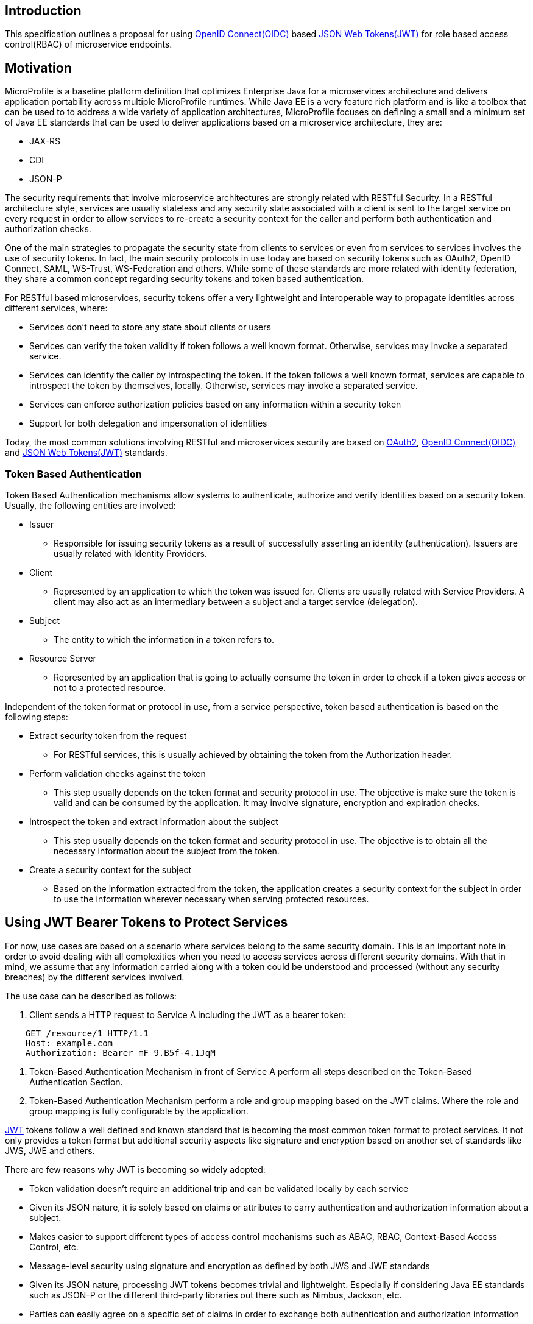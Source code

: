 //
// Copyright (c) 2016-2017 Eclipse Microprofile Contributors:
// Red Hat
//
// Licensed under the Apache License, Version 2.0 (the "License");
// you may not use this file except in compliance with the License.
// You may obtain a copy of the License at
//
//     http://www.apache.org/licenses/LICENSE-2.0
//
// Unless required by applicable law or agreed to in writing, software
// distributed under the License is distributed on an "AS IS" BASIS,
// WITHOUT WARRANTIES OR CONDITIONS OF ANY KIND, either express or implied.
// See the License for the specific language governing permissions and
// limitations under the License.
//

## Introduction
This specification outlines a proposal for using http://openid.net/connect/[OpenID Connect(OIDC)] based
https://tools.ietf.org/html/rfc7519[JSON Web Tokens(JWT)] for role based access control(RBAC) of microservice endpoints.


## Motivation
MicroProfile is a baseline platform definition that optimizes Enterprise Java for a microservices architecture and delivers
application portability across multiple MicroProfile runtimes. While Java EE is a very feature rich platform and is like a
toolbox that can be used to to address a wide variety of application architectures, MicroProfile focuses on defining a small
and a minimum set of Java EE standards that can be used to deliver applications based on a microservice architecture, they are:

* JAX-RS
* CDI
* JSON-P

The security requirements that involve microservice architectures are strongly related with RESTful Security. In a RESTful
architecture style, services are usually stateless and any security state associated with a client is sent to the target
service on every request in order to allow services to re-create a security context for the caller and perform both
authentication and authorization checks.

One of the main strategies to propagate the security state from clients to services or even from services to services involves
the use of security tokens. In fact, the main security protocols in use today are based on security tokens such as OAuth2,
OpenID Connect, SAML, WS-Trust, WS-Federation and others. While some of these standards are more related with identity
federation, they share a common concept regarding security tokens and token based authentication.

For RESTful based microservices, security tokens offer a very lightweight and interoperable way to propagate identities across
different services, where:

* Services don’t need to store any state about clients or users
* Services can verify the token validity if token follows a well known format. Otherwise, services may invoke a separated service.
* Services can identify the caller by introspecting the token. If the token follows a well known format, services are capable to introspect the token by
themselves, locally. Otherwise, services may invoke a separated service.
* Services can enforce authorization policies based on
any information within a security token
* Support for both delegation and impersonation of identities

Today, the most common solutions involving RESTful and microservices security are based on https://tools.ietf.org/html/rfc6749[OAuth2],
http://openid.net/connect/[OpenID Connect(OIDC)] and
https://tools.ietf.org/html/rfc7519[JSON Web Tokens(JWT)]  standards.

### Token Based Authentication
Token Based Authentication mechanisms allow systems to authenticate, authorize and verify identities based on a security token. Usually, the following entities are involved:

* Issuer
  ** Responsible for issuing security tokens as a result of successfully asserting an identity (authentication). Issuers are usually related with Identity Providers.
* Client
  ** Represented by an application to which the token was issued for. Clients are usually related with Service Providers. A client may also act as an intermediary between a subject and a target service (delegation).
* Subject
  ** The entity to which the information in a token refers to.
* Resource Server
  ** Represented by an application that is going to actually consume the token in order to check if a token gives access or not to a protected resource.

Independent of the token format or protocol in use, from a service perspective, token based authentication is based on the following steps:

* Extract security token from the request
  ** For RESTful services, this is usually achieved by obtaining the token from the Authorization header.
* Perform validation checks against the token
  ** This step usually depends on the token format and security protocol in use. The objective is make sure the token is valid and can be consumed by the application. It may involve signature, encryption and expiration checks.
* Introspect the token and extract information about the subject
  ** This step usually depends on the token format and security protocol in use. The objective is to obtain all the necessary information about the subject from the token.
* Create a security context for the subject
  ** Based on the information extracted from the token, the application creates a security context for the subject in order to use the information wherever necessary when serving protected resources.

## Using JWT Bearer Tokens to Protect Services
For now, use cases are based on a scenario where services belong to the same security domain. This is an important note in order to avoid dealing with all complexities when you need to access services across different security domains. With that in mind, we assume that any information carried along with a token could be understood and processed (without any security breaches) by the different services involved.

The use case can be described as follows:

. Client sends a HTTP request to Service A including the JWT as a bearer token:
----
    GET /resource/1 HTTP/1.1
    Host: example.com
    Authorization: Bearer mF_9.B5f-4.1JqM
----
. Token-Based Authentication Mechanism in front of Service A perform all steps described on the Token-Based Authentication Section.
. Token-Based Authentication Mechanism perform a role and group mapping based on the JWT claims. Where the role and group mapping is fully configurable by the application.

https://tools.ietf.org/html/rfc7519[JWT] tokens follow a well defined and known standard that is becoming the most common token format to protect services. It not only provides a token format but additional security aspects like signature and encryption based on another set of standards like JWS, JWE and others.

There are few reasons why JWT is becoming so widely adopted:

* Token validation doesn’t require an additional trip and can be validated locally by each service
* Given its JSON nature, it is solely based on claims or attributes to carry authentication and authorization information about a subject.
* Makes easier to support different types of access control mechanisms such as ABAC, RBAC, Context-Based Access Control, etc.
* Message-level security using signature and encryption as defined by both JWS and JWE standards
* Given its JSON nature, processing JWT tokens becomes trivial and lightweight. Especially if considering Java EE standards such as JSON-P or the different third-party libraries out there such as Nimbus, Jackson, etc.
* Parties can easily agree on a specific set of claims in order to exchange both authentication and authorization information
* Widely adopted by different Single Sign-On solutions and well known standards such as OpenID Connect given its small overhead and ability to be used across different different security domains (federation)

